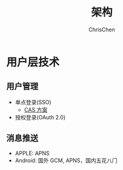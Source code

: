 #+TITLE: 架构
#+KEYWORDS: architecture
#+OPTIONS: H:3 toc:1 num:2 ^:nil
#+LANGUAGE: zh-CN
#+AUTHOR: ChrisChen
#+EMAIL: ChrisChen3121@gmail.com

* 用户层技术
** 用户管理
   - 单点登录(SSO)
     - [[https://apereo.github.io/cas/4.2.x/planning/Architecture.html][CAS 方案]]
   - 授权登录(OAuth 2.0)

** 消息推送
   - APPLE: APNS
   - Android: 国外 GCM, APNS，国内五花八门
